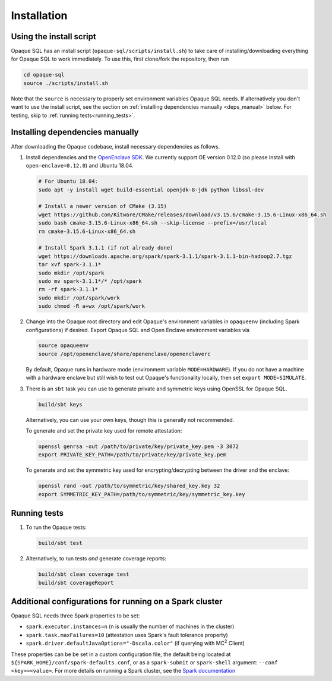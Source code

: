 ************
Installation
************

Using the install script
########################

Opaque SQL has an install script (``opaque-sql/scripts/install.sh``) to take care of installing/downloading everything for Opaque SQL to work immediately. To use this, first clone/fork the repository, then run

.. code-block:: bash

   cd opaque-sql
   source ./scripts/install.sh

Note that the ``source`` is necessary to properly set environment variables Opaque SQL needs. If alternatively you don't want to use the install script, see the section on :ref:`installing dependencies manually <deps_manual>` below. For testing, skip to :ref:`running tests<running_tests>`.

.. _deps_manual:

Installing dependencies manually
################################

After downloading the Opaque codebase, install necessary dependencies as follows.

1. Install dependencies and the `OpenEnclave SDK <https://github.com/openenclave/openenclave/blob/v0.12.0/docs/GettingStartedDocs/install_oe_sdk-Ubuntu_18.04.md>`_. We currently support OE version 0.12.0 (so please install with ``open-enclave=0.12.0``) and Ubuntu 18.04.

   .. code-block:: bash
               
                   # For Ubuntu 18.04:
                   sudo apt -y install wget build-essential openjdk-8-jdk python libssl-dev

                   # Install a newer version of CMake (3.15)
                   wget https://github.com/Kitware/CMake/releases/download/v3.15.6/cmake-3.15.6-Linux-x86_64.sh
                   sudo bash cmake-3.15.6-Linux-x86_64.sh --skip-license --prefix=/usr/local
                   rm cmake-3.15.6-Linux-x86_64.sh

                   # Install Spark 3.1.1 (if not already done)
                   wget https://downloads.apache.org/spark/spark-3.1.1/spark-3.1.1-bin-hadoop2.7.tgz
                   tar xvf spark-3.1.1*
                   sudo mkdir /opt/spark
                   sudo mv spark-3.1.1*/* /opt/spark
                   rm -rf spark-3.1.1*
                   sudo mkdir /opt/spark/work
                   sudo chmod -R a+wx /opt/spark/work

2. Change into the Opaque root directory and edit Opaque's environment variables in ``opaqueenv`` (including Spark configurations) if desired. Export Opaque SQL and Open Enclave environment variables via

   .. code-block:: bash
                   
                   source opaqueenv
                   source /opt/openenclave/share/openenclave/openenclaverc

   By default, Opaque runs in hardware mode (environment variable ``MODE=HARDWARE``).
   If you do not have a machine with a hardware enclave but still wish to test out Opaque's functionality locally, then set ``export MODE=SIMULATE``.

3. There is an ``sbt`` task you can use to generate private and symmetric keys using OpenSSL for Opaque SQL.

   .. code-block:: bash

                  build/sbt keys

   Alternatively, you can use your own keys, though this is generally not recommended.

   To generate and set the private key used for remote attestation:

   .. code-block:: bash

                  openssl genrsa -out /path/to/private/key/private_key.pem -3 3072
                  export PRIVATE_KEY_PATH=/path/to/private/key/private_key.pem

   To generate and set the symmetric key used for encrypting/decrypting between the driver and the enclave:

   .. code-block:: bash

                  openssl rand -out /path/to/symmetric/key/shared_key.key 32
                  export SYMMETRIC_KEY_PATH=/path/to/symmetric/key/symmetric_key.key

.. _running_tests:

Running tests
#############

1. To run the Opaque tests:

   .. code-block:: bash
                
                   build/sbt test

2. Alternatively, to run tests *and* generate coverage reports:

   .. code-block:: bash

                  build/sbt clean coverage test
                  build/sbt coverageReport


Additional configurations for running on a Spark cluster
########################################################

Opaque SQL needs three Spark properties to be set:

- ``spark.executor.instances=n`` (n is usually the number of machines in the cluster)
- ``spark.task.maxFailures=10`` (attestation uses Spark's fault tolerance property)
- ``spark.driver.defaultJavaOptions="-Dscala.color"`` (if querying with MC\ :sup:`2` Client)

These properties can be be set in a custom configuration file, the default being located at ``${SPARK_HOME}/conf/spark-defaults.conf``, or as a ``spark-submit`` or ``spark-shell`` argument: ``--conf <key>=<value>``. For more details on running a Spark cluster, see the `Spark documentation <https://spark.apache.org/docs/latest/cluster-overview.html>`_